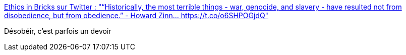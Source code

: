 :jbake-type: post
:jbake-status: published
:jbake-title: Ethics in Bricks sur Twitter : "“Historically, the most terrible things - war, genocide, and slavery - have resulted not from disobedience, but from obedience.” - Howard Zinn… https://t.co/o6SHPOGjdQ"
:jbake-tags: citation,philosophie,obéissance,loi,droit,moral,_mois_mars,_année_2020
:jbake-date: 2020-03-06
:jbake-depth: ../
:jbake-uri: shaarli/1583497893000.adoc
:jbake-source: https://nicolas-delsaux.hd.free.fr/Shaarli?searchterm=https%3A%2F%2Ftwitter.com%2FEthicsInBricks%2Fstatuses%2F1235856285767045120&searchtags=citation+philosophie+ob%C3%A9issance+loi+droit+moral+_mois_mars+_ann%C3%A9e_2020
:jbake-style: shaarli

https://twitter.com/EthicsInBricks/statuses/1235856285767045120[Ethics in Bricks sur Twitter : "“Historically, the most terrible things - war, genocide, and slavery - have resulted not from disobedience, but from obedience.” - Howard Zinn… https://t.co/o6SHPOGjdQ"]

Désobéir, c'est parfois un devoir
